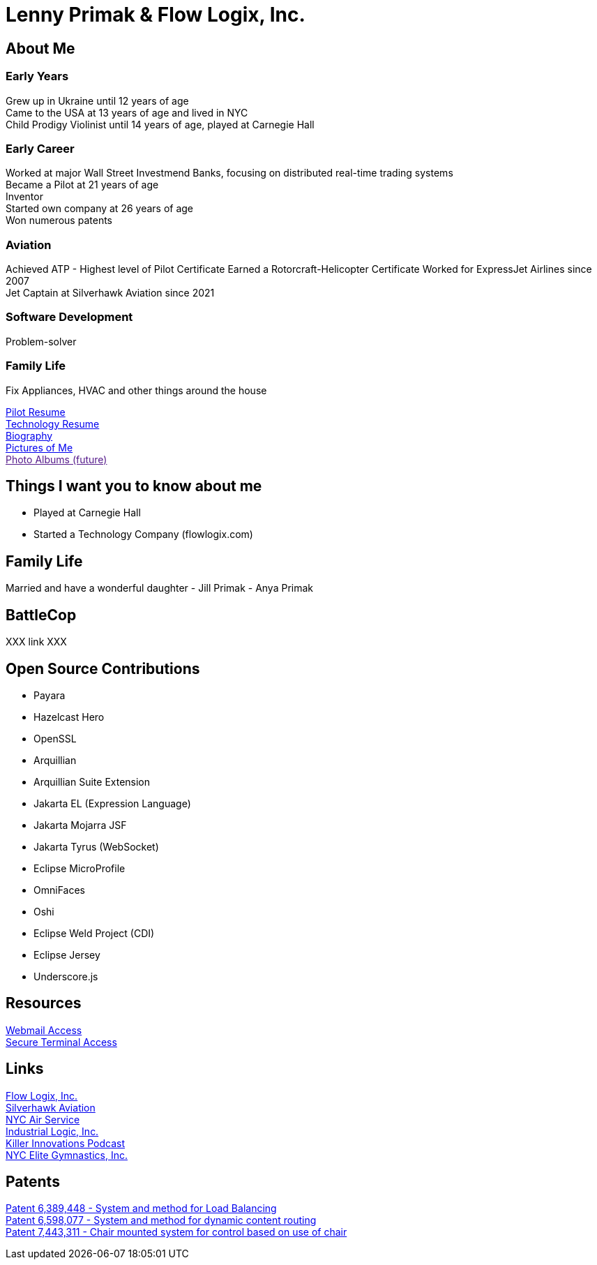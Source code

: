 = Lenny Primak & Flow Logix, Inc.
:jbake-type: page
:description: Home Page
:idprefix:
:linkattrs:
:jbake-status: published

== About Me
=== Early Years
Grew up in Ukraine until 12 years of age +
Came to the USA at 13 years of age and lived in NYC +
Child Prodigy Violinist until 14 years of age, played at Carnegie Hall +

=== Early Career
Worked at major Wall Street Investmend Banks, focusing on distributed real-time trading systems +
Became a Pilot at 21 years of age +
Inventor +
Started own company at 26 years of age +
Won numerous patents +

=== Aviation
Achieved ATP - Highest level of Pilot Certificate
Earned a Rotorcraft-Helicopter Certificate
Worked for ExpressJet Airlines since 2007 +
Jet Captain at Silverhawk Aviation since 2021 +

=== Software Development
Problem-solver +

=== Family Life
Fix Appliances, HVAC and other things around the house

link:/my-info/resume-pilot.html[Pilot Resume] +
link:/my-info/resume-tech.html[Technology Resume] +
link:/my-info/lenny-bio.html[Biography] +
https://www.icloud.com/sharedalbum/#B0SG4TcsmGVcu2X[Pictures of Me, window="lenny-pix"] +
link:[Photo Albums (future)]

== Things I want you to know about me
- Played at Carnegie Hall
- Started a Technology Company (flowlogix.com)

== Family Life
Married and have a wonderful daughter
- Jill Primak
- Anya Primak

== BattleCop
XXX link XXX

== Open Source Contributions
- Payara
- Hazelcast Hero
- OpenSSL
- Arquillian
- Arquillian Suite Extension
- Jakarta EL (Expression Language)
- Jakarta Mojarra JSF
- Jakarta Tyrus (WebSocket)
- Eclipse MicroProfile
- OmniFaces
- Oshi
- Eclipse Weld Project (CDI)
- Eclipse Jersey
- Underscore.js

== Resources
link:/mail[Webmail Access] +
link:/ssh[Secure Terminal Access]

== Links
https://flowlogix.com[Flow Logix, Inc.^] +
https://silverhawkaviation.com[Silverhawk Aviation^] +
https://nycairservice.com[NYC Air Service^] +
https://industriallogic.com[Industrial Logic, Inc.^] +
https://killerinnovations.com[Killer Innovations Podcast^] +
https://www.nycelite.com[NYC Elite Gymnastics, Inc.^] +

== Patents
https://patft1.uspto.gov/netacgi/nph-Parser?patentnumber=6389448[Patent 6,389,448 - System and method for Load Balancing^] +
https://patft1.uspto.gov/netacgi/nph-Parser?patentnumber=6598077[Patent 6,598,077 - System and method for dynamic content routing^] +
https://patft1.uspto.gov/netacgi/nph-Parser?patentnumber=7443311[Patent 7,443,311 - Chair mounted system for control based on use of chair^]
